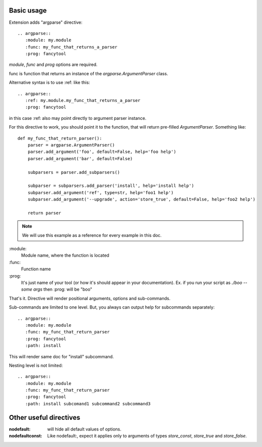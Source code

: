 


Basic usage
-----------------

Extension adds "argparse" directive::

    .. argparse::
       :module: my.module
       :func: my_func_that_returns_a_parser
       :prog: fancytool

`module`, `func` and `prog` options are required.

func is function that returns an instance of the `argparse.ArgumentParser` class.

Alternative syntax is to use :ref: like this::

    .. argparse::
       :ref: my.module.my_func_that_returns_a_parser
       :prog: fancytool

in this case :ref: also may point directly to argument parser instance.

For this directive to work, you should point it to the function, that will return pre-filled `ArgumentParser`.
Something like::

    def my_func_that_return_parser():
        parser = argparse.ArgumentParser()
        parser.add_argument('foo', default=False, help='foo help')
        parser.add_argument('bar', default=False)

        subparsers = parser.add_subparsers()

        subparser = subparsers.add_parser('install', help='install help')
        subparser.add_argument('ref', type=str, help='foo1 help')
        subparser.add_argument('--upgrade', action='store_true', default=False, help='foo2 help')

        return parser

.. note::
    We will use this example as a reference for every example in this doc.

\:module\:
    Module name, where the function is located

\:func\:
    Function name

\:prog\:
    It's just name of your tool (or how it's should appear in your documentation). Ex. if you run your script as
    `./boo --some args` then \:prog\: will be "boo"

That's it. Directive will render positional arguments, options and sub-commands.

Sub-commands are limited to one level. But, you always can output help for subcommands separately::


    .. argparse::
       :module: my.module
       :func: my_func_that_return_parser
       :prog: fancytool
       :path: install

This will render same doc for "install" subcommand.

Nesting level is not limited::

    .. argparse::
       :module: my.module
       :func: my_func_that_return_parser
       :prog: fancytool
       :path: install subcomand1 subcommand2 subcommand3


Other useful directives
-----------------------------------------

:nodefault: will hide all default values of options.

:nodefaultconst: Like nodefault:, expect it applies only to arguments of types `store_const`, `store_true` and `store_false`.
